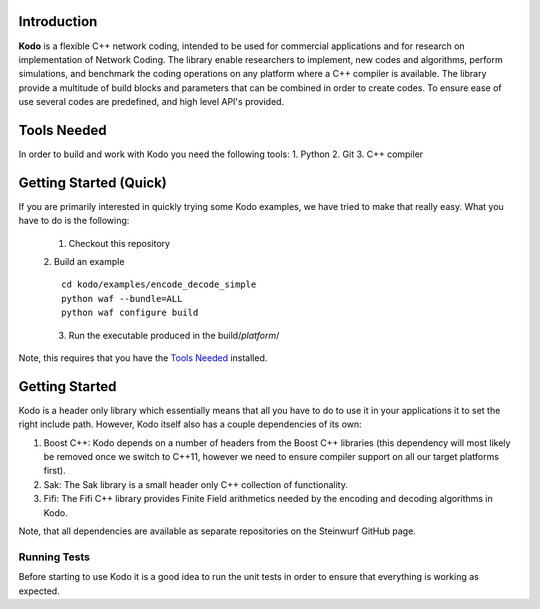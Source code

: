 Introduction
------------

**Kodo** is a flexible C++ network coding, intended to be used for commercial applications and for research on implementation of Network Coding. The library enable researchers to implement, new codes and algorithms, perform simulations, and benchmark the coding operations on any platform where a C++ compiler is available. The library provide a multitude of build blocks and parameters that can be combined in order to create codes. To ensure ease of use several codes are predefined, and high level API's provided.

Tools Needed
------------
In order to build and work with Kodo you need the following tools:
1. Python
2. Git
3. C++ compiler


Getting Started (Quick)
-----------------------
If you are primarily interested in quickly trying some Kodo examples, we have tried to make that really easy. What you have to do is the following:

    1. Checkout this repository
    2. Build an example
    ::
        cd kodo/examples/encode_decode_simple
        python waf --bundle=ALL
        python waf configure build
    3. Run the executable produced in the build/*platform*/

Note, this requires that you have the `Tools Needed`_ installed.

Getting Started
---------------
Kodo is a header only library which essentially means that all you have to do to use it in your applications it to set the right include path. However, Kodo itself also has a couple dependencies of its own:

1. Boost C++: Kodo depends on a number of headers from the Boost C++ libraries (this dependency will most likely be removed once we switch to C++11, however we need to ensure compiler support on all our target platforms first).
2. Sak: The Sak library is a small header only C++ collection of functionality. 
3. Fifi: The Fifi C++ library provides Finite Field arithmetics needed by the encoding and decoding algorithms in Kodo.

Note, that all dependencies are available as separate repositories on the Steinwurf GitHub page.


Running Tests
~~~~~~~~~~~~~
Before starting to use Kodo it is a good idea to run the unit tests in order to ensure that everything is working as expected. 




